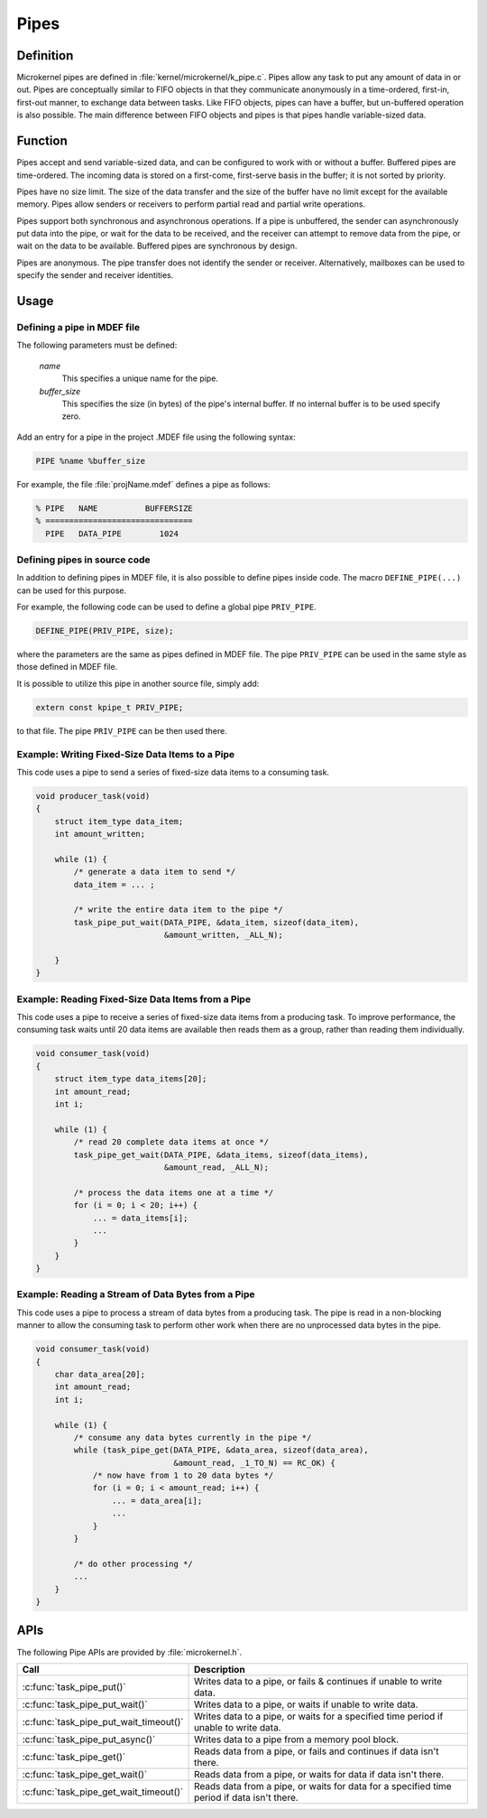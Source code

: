 .. _pipes:

Pipes
*****

Definition
==========

Microkernel pipes are defined in :file:`kernel/microkernel/k_pipe.c`.
Pipes allow any task to put any amount of data in or out. Pipes are
conceptually similar to FIFO objects in that they communicate
anonymously in a time-ordered, first-in, first-out manner, to exchange
data between tasks. Like FIFO objects, pipes can have a buffer, but
un-buffered operation is also possible. The main difference between
FIFO objects and pipes is that pipes handle variable-sized data.

Function
========

Pipes accept and send variable-sized data, and can be configured to work
with or without a buffer. Buffered pipes are time-ordered. The incoming
data is stored on a first-come, first-serve basis in the buffer; it is
not sorted by priority.

Pipes have no size limit. The size of the data transfer and the size of
the buffer have no limit except for the available memory. Pipes allow
senders or receivers to perform partial read and partial write
operations.

Pipes support both synchronous and asynchronous operations. If a pipe is
unbuffered, the sender can asynchronously put data into the pipe, or
wait for the data to be received, and the receiver can attempt to
remove data from the pipe, or wait on the data to be available.
Buffered pipes are synchronous by design.

Pipes are anonymous. The pipe transfer does not identify the sender or
receiver. Alternatively, mailboxes can be used to specify the sender
and receiver identities.

Usage
=====

Defining a pipe in MDEF file
----------------------------

The following parameters must be defined:

   *name*
          This specifies a unique name for the pipe.

   *buffer_size*
          This specifies the size (in bytes) of the pipe's internal buffer.
          If no internal buffer is to be used specify zero.

Add an entry for a pipe in the project .MDEF file using the
following syntax:

.. code-block:: console

   PIPE %name %buffer_size

For example, the file :file:`projName.mdef` defines a pipe as follows:

.. code-block:: console

   % PIPE   NAME          BUFFERSIZE
   % ===============================
     PIPE   DATA_PIPE        1024


Defining pipes in source code
-----------------------------

In addition to defining pipes in MDEF file, it is also possible to
define pipes inside code. The macro ``DEFINE_PIPE(...)`` can be
used for this purpose.

For example, the following code can be used to define a global pipe
``PRIV_PIPE``.

.. code-block:: c

   DEFINE_PIPE(PRIV_PIPE, size);

where the parameters are the same as pipes defined in MDEF file.
The pipe ``PRIV_PIPE`` can be used in the same style as those
defined in MDEF file.

It is possible to utilize this pipe in another source file, simply
add:

.. code-block:: c

   extern const kpipe_t PRIV_PIPE;

to that file. The pipe ``PRIV_PIPE`` can be then used there.


Example: Writing Fixed-Size Data Items to a Pipe
------------------------------------------------

This code uses a pipe to send a series of fixed-size data items
to a consuming task.

.. code-block:: c

   void producer_task(void)
   {
       struct item_type data_item;
       int amount_written;

       while (1) {
           /* generate a data item to send */
           data_item = ... ;

           /* write the entire data item to the pipe */
           task_pipe_put_wait(DATA_PIPE, &data_item, sizeof(data_item),
                              &amount_written, _ALL_N);

       }
   }

Example: Reading Fixed-Size Data Items from a Pipe
--------------------------------------------------

This code uses a pipe to receive a series of fixed-size data items
from a producing task. To improve performance, the consuming task
waits until 20 data items are available then reads them as a group,
rather than reading them individually.

.. code-block:: c

   void consumer_task(void)
   {
       struct item_type data_items[20];
       int amount_read;
       int i;

       while (1) {
           /* read 20 complete data items at once */
           task_pipe_get_wait(DATA_PIPE, &data_items, sizeof(data_items),
                              &amount_read, _ALL_N);

           /* process the data items one at a time */
           for (i = 0; i < 20; i++) {
               ... = data_items[i];
               ...
           }
       }
   }

Example: Reading a Stream of Data Bytes from a Pipe
---------------------------------------------------

This code uses a pipe to process a stream of data bytes from a
producing task. The pipe is read in a non-blocking manner to allow
the consuming task to perform other work when there are no
unprocessed data bytes in the pipe.

.. code-block:: c

   void consumer_task(void)
   {
       char data_area[20];
       int amount_read;
       int i;

       while (1) {
           /* consume any data bytes currently in the pipe */
           while (task_pipe_get(DATA_PIPE, &data_area, sizeof(data_area),
                                &amount_read, _1_TO_N) == RC_OK) {
               /* now have from 1 to 20 data bytes */
               for (i = 0; i < amount_read; i++) {
                   ... = data_area[i];
                   ...
               }
           }

           /* do other processing */
           ...
       }
   }


APIs
====

The following Pipe APIs are provided by :file:`microkernel.h`.

+----------------------------------------+------------------------------------+
| Call                                   | Description                        |
+========================================+====================================+
| :c:func:`task_pipe_put()`              | Writes data to a pipe, or fails &  |
|                                        | continues if unable to write data. |
+----------------------------------------+------------------------------------+
| :c:func:`task_pipe_put_wait()`         | Writes data to a pipe, or waits    |
|                                        | if unable to write data.           |
+----------------------------------------+------------------------------------+
| :c:func:`task_pipe_put_wait_timeout()` | Writes data to a pipe, or waits    |
|                                        | for a specified time period if     |
|                                        | unable to write data.              |
+----------------------------------------+------------------------------------+
| :c:func:`task_pipe_put_async()`        | Writes data to a pipe from a       |
|                                        | memory pool block.                 |
+----------------------------------------+------------------------------------+
| :c:func:`task_pipe_get()`              | Reads data from a pipe, or fails   |
|                                        | and continues if data isn't there. |
+----------------------------------------+------------------------------------+
| :c:func:`task_pipe_get_wait()`         | Reads data from a pipe, or waits   |
|                                        | for data if data isn't there.      |
+----------------------------------------+------------------------------------+
| :c:func:`task_pipe_get_wait_timeout()` | Reads data from a pipe, or waits   |
|                                        | for data for a specified time      |
|                                        | period if data isn't there.        |
+----------------------------------------+------------------------------------+

